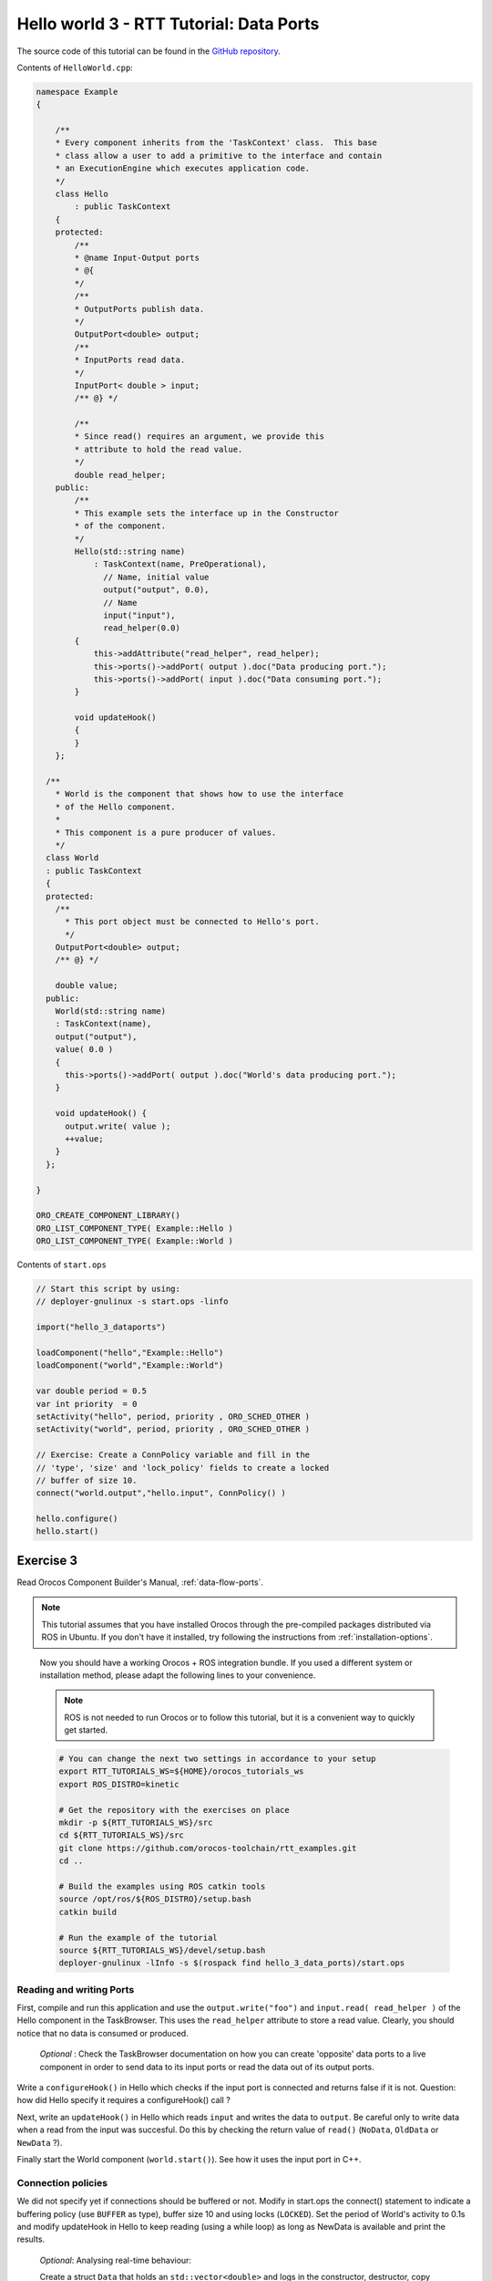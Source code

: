 ****************************************
Hello world 3 - RTT Tutorial: Data Ports
****************************************


The source code of this tutorial can be found in the `GitHub repository
<https://github.com/orocos-toolchain/rtt_examples/tree/rtt-2.0-examples/rtt-exercises/hello_3_dataports>`_.

Contents of ``HelloWorld.cpp``:

.. code-block:: cpp

    namespace Example
    {

        /**
        * Every component inherits from the 'TaskContext' class.  This base
        * class allow a user to add a primitive to the interface and contain
        * an ExecutionEngine which executes application code.
        */
        class Hello
            : public TaskContext
        {
        protected:
            /**
            * @name Input-Output ports
            * @{
            */
            /**
            * OutputPorts publish data.
            */
            OutputPort<double> output;
            /**
            * InputPorts read data.
            */
            InputPort< double > input;
            /** @} */

            /**
            * Since read() requires an argument, we provide this
            * attribute to hold the read value.
            */
            double read_helper;
        public:
            /**
            * This example sets the interface up in the Constructor
            * of the component.
            */
            Hello(std::string name)
                : TaskContext(name, PreOperational),
                  // Name, initial value
                  output("output", 0.0),
                  // Name
                  input("input"),
                  read_helper(0.0)
            {
                this->addAttribute("read_helper", read_helper);
                this->ports()->addPort( output ).doc("Data producing port.");
                this->ports()->addPort( input ).doc("Data consuming port.");
            }

            void updateHook()
            {
            }
        };

      /**
        * World is the component that shows how to use the interface
        * of the Hello component.
        *
        * This component is a pure producer of values.
        */
      class World
      : public TaskContext
      {
      protected:
        /**
          * This port object must be connected to Hello's port.
          */
        OutputPort<double> output;
        /** @} */

        double value;
      public:
        World(std::string name)
        : TaskContext(name),
        output("output"),
        value( 0.0 )
        {
          this->ports()->addPort( output ).doc("World's data producing port.");
        }

        void updateHook() {
          output.write( value );
          ++value;
        }
      };

    }

    ORO_CREATE_COMPONENT_LIBRARY()
    ORO_LIST_COMPONENT_TYPE( Example::Hello )
    ORO_LIST_COMPONENT_TYPE( Example::World )

Contents of ``start.ops``

.. code-block:: none

    // Start this script by using:
    // deployer-gnulinux -s start.ops -linfo

    import("hello_3_dataports")

    loadComponent("hello","Example::Hello")
    loadComponent("world","Example::World")

    var double period = 0.5
    var int priority  = 0
    setActivity("hello", period, priority , ORO_SCHED_OTHER )
    setActivity("world", period, priority , ORO_SCHED_OTHER )

    // Exercise: Create a ConnPolicy variable and fill in the
    // 'type', 'size' and 'lock_policy' fields to create a locked
    // buffer of size 10.
    connect("world.output","hello.input", ConnPolicy() )

    hello.configure()
    hello.start()


Exercise 3
**********

Read Orocos Component Builder's Manual,
:ref:`data-flow-ports`.

.. note::

  This tutorial assumes that you have installed Orocos through the pre-compiled
  packages distributed via ROS in Ubuntu. If you don't have it installed, try
  following the instructions from :ref:`installation-options`.

..

  Now you should have a working Orocos + ROS integration bundle. If you used a
  different system or installation method, please adapt the following lines to
  your convenience.

  .. note::
    ROS is not needed to run Orocos or to follow this tutorial, but it
    is a convenient way to quickly get started.

  .. code-block:: bash

    # You can change the next two settings in accordance to your setup
    export RTT_TUTORIALS_WS=${HOME}/orocos_tutorials_ws
    export ROS_DISTRO=kinetic

    # Get the repository with the exercises on place
    mkdir -p ${RTT_TUTORIALS_WS}/src
    cd ${RTT_TUTORIALS_WS}/src
    git clone https://github.com/orocos-toolchain/rtt_examples.git
    cd ..

    # Build the examples using ROS catkin tools
    source /opt/ros/${ROS_DISTRO}/setup.bash
    catkin build

    # Run the example of the tutorial
    source ${RTT_TUTORIALS_WS}/devel/setup.bash
    deployer-gnulinux -lInfo -s $(rospack find hello_3_data_ports)/start.ops


Reading and writing Ports
--------------------------

First, compile and run this application and use the
``output.write("foo")`` and ``input.read( read_helper )`` of the Hello component in the TaskBrowser.
This uses the ``read_helper`` attribute to store a read value. Clearly, you should
notice that no data is consumed or produced.

    *Optional* : Check the TaskBrowser documentation
    on how you can create 'opposite' data ports to a live component in order to
    send data to its input ports or read the data out of its output ports.

Write a ``configureHook()`` in Hello which checks if the input port is
connected and returns false if it is not.
Question: how did Hello specify it requires a configureHook() call ?

Next, write an ``updateHook()`` in Hello which reads ``input`` and
writes the data to ``output``. Be careful only to write data
when a read from the input was succesful. Do this by checking
the return value of ``read()`` (``NoData``, ``OldData`` or ``NewData`` ?).

Finally start the World component (``world.start()``). See how it uses the
input port in C++.

Connection policies
--------------------

We did not specify yet if connections should be buffered or not. Modify in
start.ops the connect() statement to indicate a buffering policy (use ``BUFFER`` as type),
buffer size 10 and using locks (``LOCKED``).
Set the period of World's activity to 0.1s
and modify updateHook in Hello to keep reading (using a while loop) as long as NewData is available
and print the results.

    *Optional*: Analysing real-time behaviour:

    Create a struct ``Data`` that holds an ``std::vector<double>`` and logs in
    the constructor, destructor, copy constructor and ``operator=``. Replace
    the ports in this example with ports holding ``<Data>``. Re-run the program,
    Explain when and why data is copied, constructed or destructed in both the
    default 'data' connection policy and in the 'buffered' connection policy.

    Now find out how to initialise a connection such that copies are real-time
    safe with respect to copying the vector of doubles.
